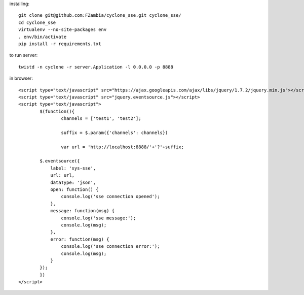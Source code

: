 installing::

	git clone git@github.com:FZambia/cyclone_sse.git cyclone_sse/
	cd cyclone_sse
	virtualenv --no-site-packages env
	. env/bin/activate
	pip install -r requirements.txt

to run server::

	twistd -n cyclone -r server.Application -l 0.0.0.0 -p 8888

in browser::

	<script type="text/javascript" src="https://ajax.googleapis.com/ajax/libs/jquery/1.7.2/jquery.min.js"></script>
	<script type="text/javascript" src="jquery.eventsource.js"></script>
	<script type="text/javascript">
		$(function(){
			channels = ['test1', 'test2'];
			
			suffix = $.param({'channels': channels})
			
			var url = 'http://localhost:8888/'+'?'+suffix;
			
	        $.eventsource({
	            label: 'sys-sse',
	            url: url,
	            dataType: 'json',
	            open: function() {
	            	console.log('sse connection opened');
	            },
	            message: function(msg) {
	            	console.log('sse message:');	
	            	console.log(msg);	
	            },
	            error: function(msg) {
	            	console.log('sse connection error:');
	            	console.log(msg);
	            }
	        });
		})
	</script>



